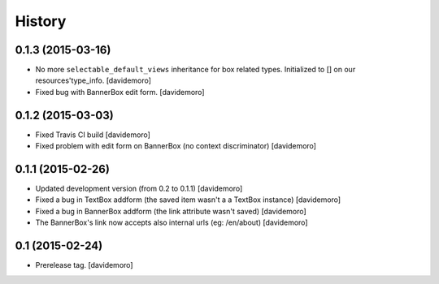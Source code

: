 History
=======

0.1.3 (2015-03-16)
------------------

- No more ``selectable_default_views`` inheritance for box related types.
  Initialized to [] on our resources'type_info.
  [davidemoro]

- Fixed bug with BannerBox edit form.
  [davidemoro]

0.1.2 (2015-03-03)
------------------

- Fixed Travis CI build
  [davidemoro]

- Fixed problem with edit form on BannerBox (no context
  discriminator)
  [davidemoro]


0.1.1 (2015-02-26)
------------------

- Updated development version (from 0.2 to 0.1.1)
  [davidemoro]

- Fixed a bug in TextBox addform (the saved item
  wasn't a a TextBox instance)
  [davidemoro]

- Fixed a bug in BannerBox addform (the link
  attribute wasn't saved)
  [davidemoro]

- The BannerBox's link now accepts also internal
  urls (eg: /en/about)
  [davidemoro]


0.1 (2015-02-24)
----------------

- Prerelease tag.
  [davidemoro]
